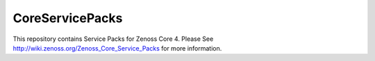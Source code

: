 CoreServicePacks
================

This repository contains Service Packs for Zenoss Core 4. Please See http://wiki.zenoss.org/Zenoss_Core_Service_Packs for more information.
